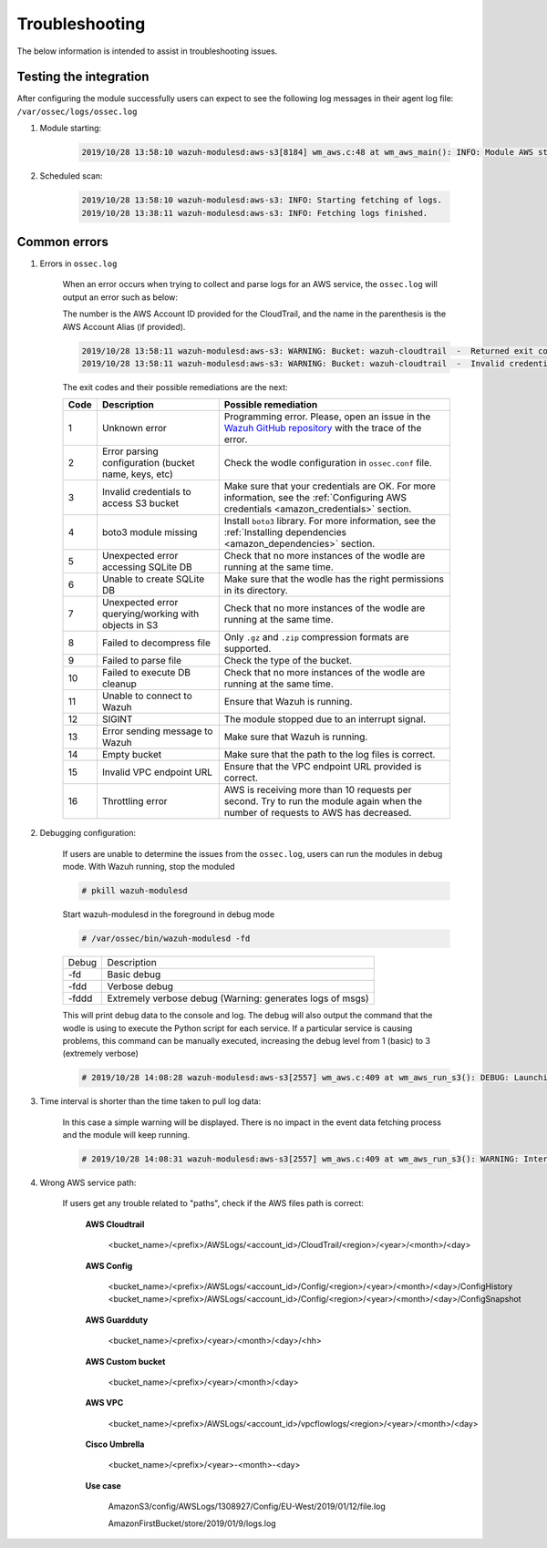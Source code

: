 .. Copyright (C) 2021 Wazuh, Inc.

.. _amazon_troubleshooting:

Troubleshooting
===============

.. meta::
  :description: Frequently asked questions about the Wazuh module for Amazon.

The below information is intended to assist in troubleshooting issues.


Testing the integration
-----------------------

After configuring the module successfully users can expect to see the following log messages in their agent log file: ``/var/ossec/logs/ossec.log``

#. Module starting:

    .. code-block:: none
        :class: output

        2019/10/28 13:58:10 wazuh-modulesd:aws-s3[8184] wm_aws.c:48 at wm_aws_main(): INFO: Module AWS started


#. Scheduled scan:

    .. code-block:: none
        :class: output

        2019/10/28 13:58:10 wazuh-modulesd:aws-s3: INFO: Starting fetching of logs.
        2019/10/28 13:38:11 wazuh-modulesd:aws-s3: INFO: Fetching logs finished.


Common errors
-------------

#. Errors in ``ossec.log``

    When an error occurs when trying to collect and parse logs for an AWS service, the ``ossec.log`` will output an error such as below:

    The number is the AWS Account ID provided for the CloudTrail, and the name in the parenthesis is the AWS Account Alias (if provided).

    .. code-block:: none
        :class: output

        2019/10/28 13:58:11 wazuh-modulesd:aws-s3: WARNING: Bucket: wazuh-cloudtrail  -  Returned exit code 3
        2019/10/28 13:58:11 wazuh-modulesd:aws-s3: WARNING: Bucket: wazuh-cloudtrail  -  Invalid credentials to access S3 Bucket

    The exit codes and their possible remediations are the next:


    +-----------+-------------------------------------------------------------------+------------------------------------------------------------------------------------------------------------------------------------------------------+
    | **Code**  | **Description**                                                   | **Possible remediation**                                                                                                                             |
    +-----------+-------------------------------------------------------------------+------------------------------------------------------------------------------------------------------------------------------------------------------+
    | 1         | Unknown error                                                     | Programming error. Please, open an issue in the `Wazuh GitHub repository <https://github.com/wazuh/wazuh/issues/new/choose>`_ with the trace of the  |
    |           |                                                                   | error.                                                                                                                                               |
    +-----------+-------------------------------------------------------------------+------------------------------------------------------------------------------------------------------------------------------------------------------+
    | 2         | Error parsing configuration (bucket name, keys, etc)              | Check the wodle configuration in ``ossec.conf`` file.                                                                                                |
    +-----------+-------------------------------------------------------------------+------------------------------------------------------------------------------------------------------------------------------------------------------+
    | 3         | Invalid credentials to access S3 bucket                           | Make sure that your credentials are OK. For more information, see the :ref:`Configuring AWS credentials <amazon_credentials>` section.               |
    +-----------+-------------------------------------------------------------------+------------------------------------------------------------------------------------------------------------------------------------------------------+
    | 4         | boto3 module missing                                              | Install ``boto3`` library. For more information, see the :ref:`Installing dependencies <amazon_dependencies>` section.                               |
    +-----------+-------------------------------------------------------------------+------------------------------------------------------------------------------------------------------------------------------------------------------+
    | 5         | Unexpected error accessing SQLite DB                              | Check that no more instances of the wodle are running at the same time.                                                                              |
    +-----------+-------------------------------------------------------------------+------------------------------------------------------------------------------------------------------------------------------------------------------+
    | 6         | Unable to create SQLite DB                                        | Make sure that the wodle has the right permissions in its directory.                                                                                 |
    +-----------+-------------------------------------------------------------------+------------------------------------------------------------------------------------------------------------------------------------------------------+
    | 7         | Unexpected error querying/working with objects in S3              | Check that no more instances of the wodle are running at the same time.                                                                              |
    +-----------+-------------------------------------------------------------------+------------------------------------------------------------------------------------------------------------------------------------------------------+
    | 8         | Failed to decompress file                                         | Only ``.gz`` and ``.zip`` compression formats are supported.                                                                                         |
    +-----------+-------------------------------------------------------------------+------------------------------------------------------------------------------------------------------------------------------------------------------+
    | 9         | Failed to parse file                                              | Check the type of the bucket.                                                                                                                        |
    +-----------+-------------------------------------------------------------------+------------------------------------------------------------------------------------------------------------------------------------------------------+
    | 10        | Failed to execute DB cleanup                                      | Check that no more instances of the wodle are running at the same time.                                                                              |
    +-----------+-------------------------------------------------------------------+------------------------------------------------------------------------------------------------------------------------------------------------------+
    | 11        | Unable to connect to Wazuh                                        | Ensure that Wazuh is running.                                                                                                                        |
    +-----------+-------------------------------------------------------------------+------------------------------------------------------------------------------------------------------------------------------------------------------+
    | 12        | SIGINT                                                            | The module stopped due to an interrupt signal.                                                                                                       |
    +-----------+-------------------------------------------------------------------+------------------------------------------------------------------------------------------------------------------------------------------------------+
    | 13        | Error sending message to Wazuh                                    | Make sure that Wazuh is running.                                                                                                                     |
    +-----------+-------------------------------------------------------------------+------------------------------------------------------------------------------------------------------------------------------------------------------+
    | 14        | Empty bucket                                                      | Make sure that the path to the log files is correct.                                                                                                 |
    +-----------+-------------------------------------------------------------------+------------------------------------------------------------------------------------------------------------------------------------------------------+
    | 15        | Invalid VPC endpoint URL                                          | Ensure that the VPC endpoint URL provided is correct.                                                                                                |
    +-----------+-------------------------------------------------------------------+------------------------------------------------------------------------------------------------------------------------------------------------------+
    | 16        | Throttling error                                                  | AWS is receiving more than 10 requests per second. Try to run the module again when the number of requests to AWS has decreased.                     |
    +-----------+-------------------------------------------------------------------+------------------------------------------------------------------------------------------------------------------------------------------------------+

#. Debugging configuration:

    If users are unable to determine the issues from the ``ossec.log``, users can run the modules in debug mode.  With Wazuh running, stop the moduled

    .. code-block:: console

        # pkill wazuh-modulesd

    Start wazuh-modulesd in the foreground in debug mode

    .. code-block:: console

        # /var/ossec/bin/wazuh-modulesd -fd

    +--------+-----------------------------------------------------------+
    | Debug  | Description                                               |
    +--------+-----------------------------------------------------------+
    | -fd    | Basic debug                                               |
    +--------+-----------------------------------------------------------+
    | -fdd   | Verbose debug                                             |
    +--------+-----------------------------------------------------------+
    | -fddd  | Extremely verbose debug (Warning: generates logs of msgs) |
    +--------+-----------------------------------------------------------+

    This will print debug data to the console and log.  The debug will also output the command that the wodle is using to execute the Python script for each service.  If a particular service is causing problems, this command can be manually executed, increasing the debug level from 1 (basic) to 3 (extremely verbose)

    .. code-block:: none
        :class: output

        # 2019/10/28 14:08:28 wazuh-modulesd:aws-s3[2557] wm_aws.c:409 at wm_aws_run_s3(): DEBUG: Launching S3 Command: /var/ossec/wodles/aws/aws-s3 --bucket wazuh-cloudtrail --access_key XXXXXXXX --secret_key XXXXXXXX --type cloudtrail --debug 2 --skip_on_error

#. Time interval is shorter than the time taken to pull log data:

    In this case a simple warning will be displayed. There is no impact in the event data fetching process and the module will keep running.

    .. code-block:: none
        :class: output

        # 2019/10/28 14:08:31 wazuh-modulesd:aws-s3[2557] wm_aws.c:409 at wm_aws_run_s3(): WARNING: Interval overtaken.

#. Wrong AWS service path:

    If users get any trouble related to "paths", check if the AWS files path is correct:

      **AWS Cloudtrail**

        <bucket_name>/<prefix>/AWSLogs/<account_id>/CloudTrail/<region>/<year>/<month>/<day>

      **AWS Config**

        <bucket_name>/<prefix>/AWSLogs/<account_id>/Config/<region>/<year>/<month>/<day>/ConfigHistory
        <bucket_name>/<prefix>/AWSLogs/<account_id>/Config/<region>/<year>/<month>/<day>/ConfigSnapshot

      **AWS Guardduty**

        <bucket_name>/<prefix>/<year>/<month>/<day>/<hh>

      **AWS Custom bucket**

        <bucket_name>/<prefix>/<year>/<month>/<day>

      **AWS VPC**

        <bucket_name>/<prefix>/AWSLogs/<account_id>/vpcflowlogs/<region>/<year>/<month>/<day>

      **Cisco Umbrella**

        <bucket_name>/<prefix>/<year>-<month>-<day>

      **Use case**

        AmazonS3/config/AWSLogs/1308927/Config/EU-West/2019/01/12/file.log

        AmazonFirstBucket/store/2019/01/9/logs.log
